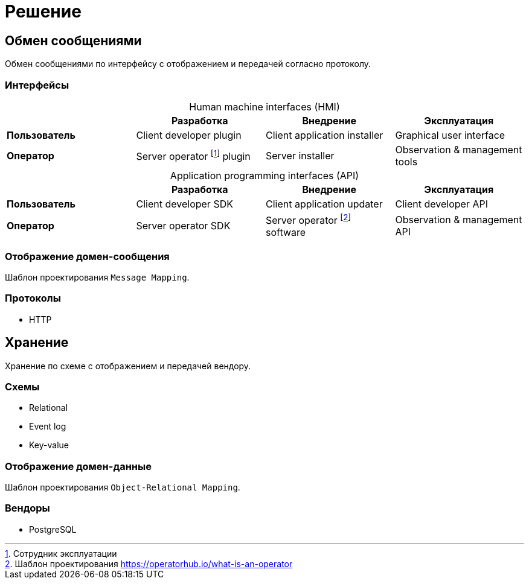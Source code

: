 = Решение

== Обмен сообщениями

Обмен сообщениями по интерфейсу с отображением и передачей согласно протоколу.

=== Интерфейсы

[caption=""]
.Human machine interfaces (HMI)
|===
| ^|Разработка ^|Внедрение ^|Эксплуатация

s|Пользователь
|Client developer plugin
|Client application installer
|Graphical user interface

s|Оператор
|Server operator footnote:[Сотрудник эксплуатации] plugin
|Server installer
|Observation & management tools
|===

[caption=""]
.Application programming interfaces (API)
|===
| ^|Разработка ^|Внедрение ^|Эксплуатация

s|Пользователь
|Client developer SDK
|Client application updater
|Client developer API

s|Оператор
|Server operator SDK
|Server operator footnote:[Шаблон проектирования https://operatorhub.io/what-is-an-operator] software
|Observation & management API
|===

=== Отображение домен-сообщения

Шаблон проектирования `Message Mapping`.

=== Протоколы

* HTTP

== Хранение

Хранение по схеме с отображением и передачей вендору.

=== Схемы

* Relational
* Event log
* Key-value

=== Отображение домен-данные

Шаблон проектирования `Object-Relational Mapping`.

=== Вендоры

* PostgreSQL

